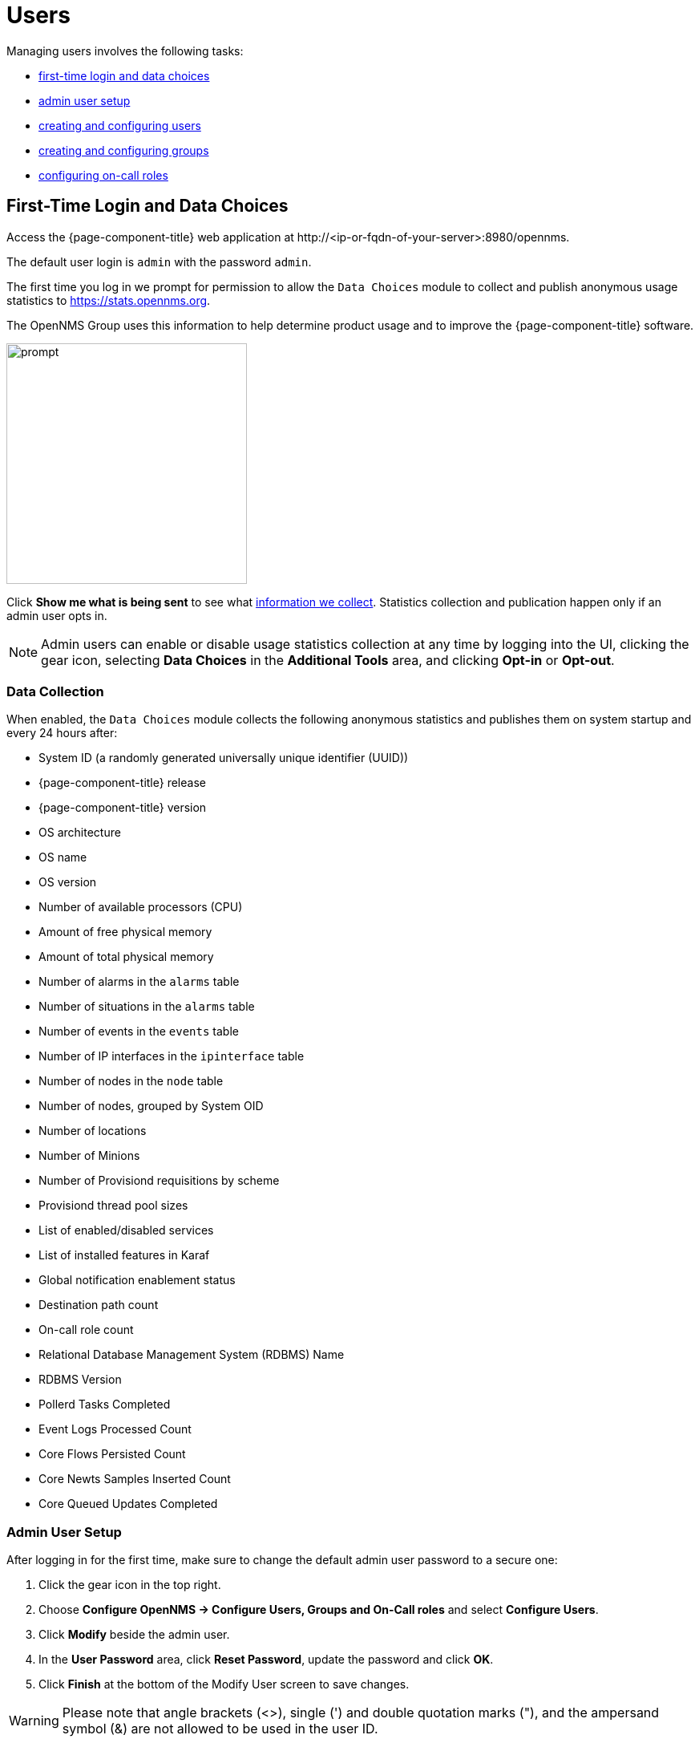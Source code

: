 
[[ga-users-intro]]
= Users

Managing users involves the following tasks:

* <<ga-data-choices, first-time login and data choices>>
* <<ga-admin-user-setup, admin user setup>>
* <<user-management/user-config.adoc#ga-user-config, creating and configuring users>>
* <<user-management/user-groups.adoc#ga-user-groups, creating and configuring groups>>
* <<user-management/user-oncall.adoc#ga-on-call-role, configuring on-call roles>>

[[ga-data-choices]]
== First-Time Login and Data Choices

Access the {page-component-title} web application at \http://<ip-or-fqdn-of-your-server>:8980/opennms.

The default user login is `admin` with the password `admin`.

The first time you log in we prompt for permission to allow the `Data Choices` module to collect and publish anonymous usage statistics to https://stats.opennms.org.

The OpenNMS Group uses this information to help determine product usage and to improve the {page-component-title} software. 

image::users/data-sources.png[prompt,300]

Click *Show me what is being sent* to see what xref:ga-data-collection[information we collect]. 
Statistics collection and publication happen only if an admin user opts in.

NOTE: Admin users can enable or disable usage statistics collection at any time by logging into the UI, clicking the gear icon, selecting *Data Choices* in the *Additional Tools* area, and clicking *Opt-in* or *Opt-out*.

[[ga-data-collection]]
=== Data Collection

When enabled, the `Data Choices` module collects the following anonymous statistics and publishes them on system startup and every 24 hours after:

* System ID (a randomly generated universally unique identifier (UUID))
* {page-component-title} release
* {page-component-title} version
* OS architecture
* OS name
* OS version
* Number of available processors (CPU)
* Amount of free physical memory
* Amount of total physical memory
* Number of alarms in the `alarms` table
* Number of situations in the `alarms` table
* Number of events in the `events` table
* Number of IP interfaces in the `ipinterface` table
* Number of nodes in the `node` table
* Number of nodes, grouped by System OID
* Number of locations
* Number of Minions
* Number of Provisiond requisitions by scheme
* Provisiond thread pool sizes
* List of enabled/disabled services
* List of installed features in Karaf
* Global notification enablement status
* Destination path count
* On-call role count
* Relational Database Management System (RDBMS) Name
* RDBMS Version
* Pollerd Tasks Completed
* Event Logs Processed Count
* Core Flows Persisted Count
* Core Newts Samples Inserted Count
* Core Queued Updates Completed

[[ga-admin-user-setup]]
=== Admin User Setup

After logging in for the first time, make sure to change the default admin user password to a secure one: 

. Click the gear icon in the top right. 
. Choose *Configure OpenNMS -> Configure Users, Groups and On-Call roles* and select *Configure Users*.
. Click *Modify* beside the admin user.
. In the *User Password* area, click *Reset Password*, update the password and click *OK*.
. Click *Finish* at the bottom of the Modify User screen to save changes. 

WARNING: Please note that angle brackets (<>), single (') and double quotation marks ("), and the ampersand symbol (&) are not allowed to be used in the user ID.

We recommend not using the default `admin` user, but instead <<user-management/user-config.adoc#ga-user-config, creating specific users>> with the admin role and/or other permissions. 
This helps to keep track of who has performed tasks such as clearing alarms or creating notifications. 

WARNING: Do not delete the default _admin_ and _rtc_ users.
         The _rtc_ user is used for the communication of the Real-Time Console on the start page to calculate the node and service availability.
